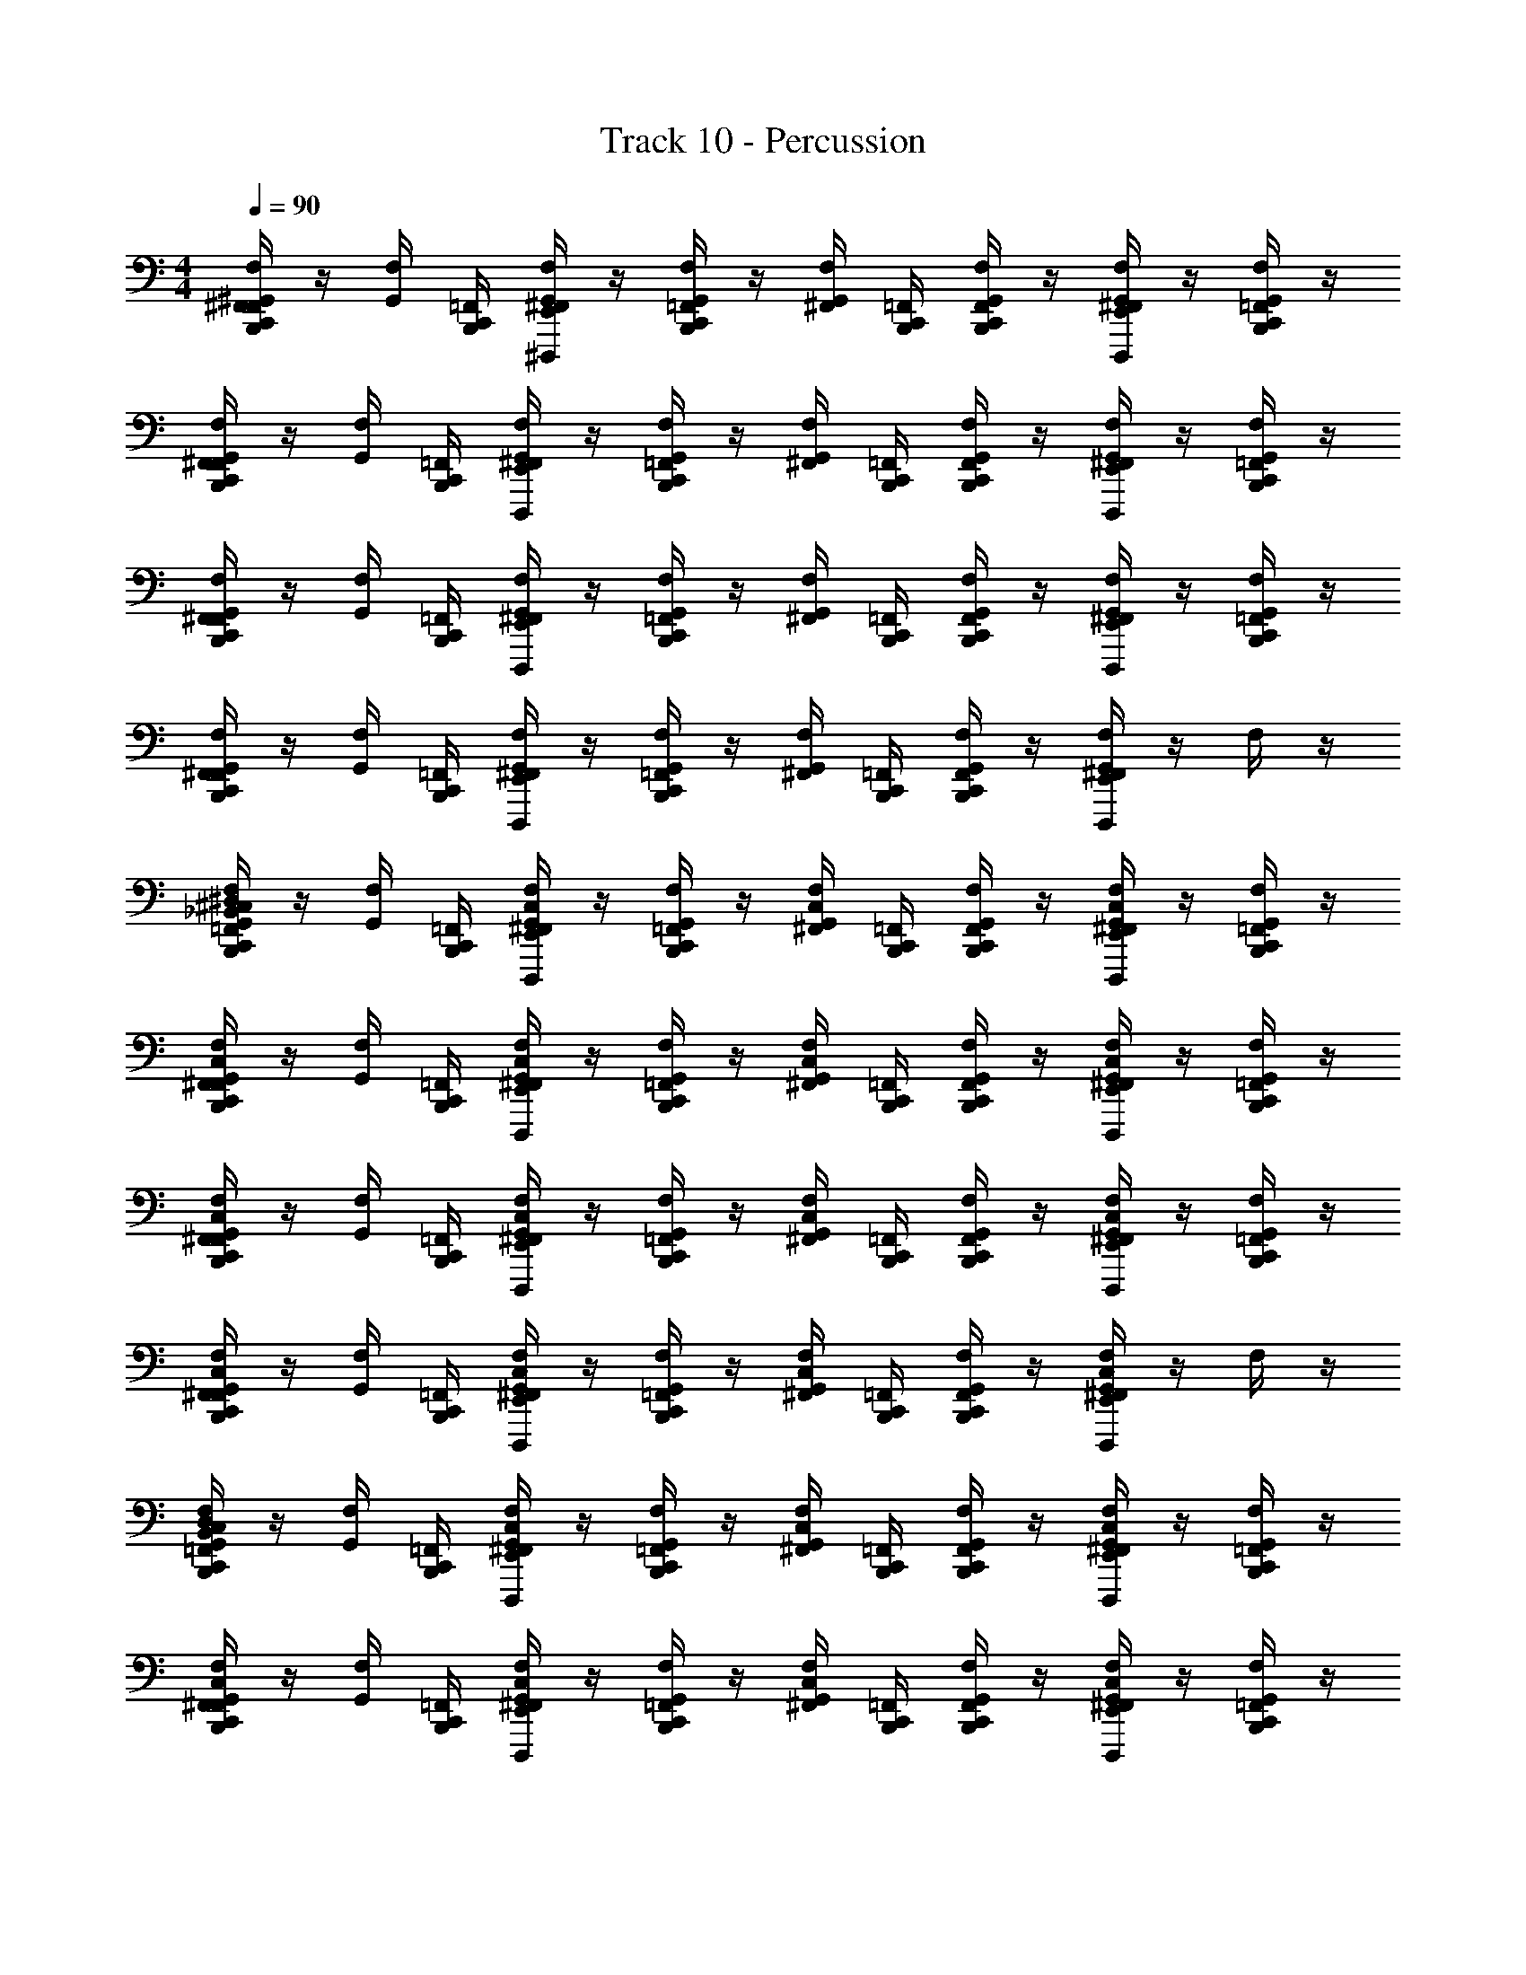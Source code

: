 X: 1
T: Track 10 - Percussion
Z: ABC Generated by Starbound Composer v0.8.7
L: 1/4
M: 4/4
Q: 1/4=90
K: C
[F,/4F,,/4C,,/4B,,,/4^F,,/4^G,,/4] z/4 [F,/4G,,/4] [=F,,/4C,,/4B,,,/4] [F,/4^D,,,/4E,,/4^F,,/4G,,/4] z/4 [F,/4=F,,/4C,,/4B,,,/4G,,/4] z/4 [F,/4^F,,/4G,,/4] [=F,,/4C,,/4B,,,/4] [F,/4F,,/4C,,/4B,,,/4G,,/4] z/4 [F,/4D,,,/4E,,/4^F,,/4G,,/4] z/4 [F,/4=F,,/4C,,/4B,,,/4G,,/4] z/4 
[F,/4F,,/4C,,/4B,,,/4^F,,/4G,,/4] z/4 [F,/4G,,/4] [=F,,/4C,,/4B,,,/4] [F,/4D,,,/4E,,/4^F,,/4G,,/4] z/4 [F,/4=F,,/4C,,/4B,,,/4G,,/4] z/4 [F,/4^F,,/4G,,/4] [=F,,/4C,,/4B,,,/4] [F,/4F,,/4C,,/4B,,,/4G,,/4] z/4 [F,/4D,,,/4E,,/4^F,,/4G,,/4] z/4 [F,/4=F,,/4C,,/4B,,,/4G,,/4] z/4 
[F,/4F,,/4C,,/4B,,,/4^F,,/4G,,/4] z/4 [F,/4G,,/4] [=F,,/4C,,/4B,,,/4] [F,/4D,,,/4E,,/4^F,,/4G,,/4] z/4 [F,/4=F,,/4C,,/4B,,,/4G,,/4] z/4 [F,/4^F,,/4G,,/4] [=F,,/4C,,/4B,,,/4] [F,/4F,,/4C,,/4B,,,/4G,,/4] z/4 [F,/4D,,,/4E,,/4^F,,/4G,,/4] z/4 [F,/4=F,,/4C,,/4B,,,/4G,,/4] z/4 
[F,/4F,,/4C,,/4B,,,/4^F,,/4G,,/4] z/4 [F,/4G,,/4] [=F,,/4C,,/4B,,,/4] [F,/4D,,,/4E,,/4^F,,/4G,,/4] z/4 [F,/4=F,,/4C,,/4B,,,/4G,,/4] z/4 [F,/4^F,,/4G,,/4] [=F,,/4C,,/4B,,,/4] [F,/4F,,/4C,,/4B,,,/4G,,/4] z/4 [F,/4D,,,/4E,,/4^F,,/4G,,/4] z/4 F,/4 z/4 
[^C,/4_B,,/4^D,/4F,/4=F,,/4C,,/4B,,,/4^F,,/4G,,/4] z/4 [F,/4G,,/4] [=F,,/4C,,/4B,,,/4] [C,/4F,/4D,,,/4E,,/4^F,,/4G,,/4] z/4 [F,/4=F,,/4C,,/4B,,,/4G,,/4] z/4 [C,/4F,/4^F,,/4G,,/4] [=F,,/4C,,/4B,,,/4] [F,/4F,,/4C,,/4B,,,/4G,,/4] z/4 [C,/4F,/4D,,,/4E,,/4^F,,/4G,,/4] z/4 [F,/4=F,,/4C,,/4B,,,/4G,,/4] z/4 
[C,/4F,/4F,,/4C,,/4B,,,/4^F,,/4G,,/4] z/4 [F,/4G,,/4] [=F,,/4C,,/4B,,,/4] [C,/4F,/4D,,,/4E,,/4^F,,/4G,,/4] z/4 [F,/4=F,,/4C,,/4B,,,/4G,,/4] z/4 [C,/4F,/4^F,,/4G,,/4] [=F,,/4C,,/4B,,,/4] [F,/4F,,/4C,,/4B,,,/4G,,/4] z/4 [C,/4F,/4D,,,/4E,,/4^F,,/4G,,/4] z/4 [F,/4=F,,/4C,,/4B,,,/4G,,/4] z/4 
[C,/4F,/4F,,/4C,,/4B,,,/4^F,,/4G,,/4] z/4 [F,/4G,,/4] [=F,,/4C,,/4B,,,/4] [C,/4F,/4D,,,/4E,,/4^F,,/4G,,/4] z/4 [F,/4=F,,/4C,,/4B,,,/4G,,/4] z/4 [C,/4F,/4^F,,/4G,,/4] [=F,,/4C,,/4B,,,/4] [F,/4F,,/4C,,/4B,,,/4G,,/4] z/4 [C,/4F,/4D,,,/4E,,/4^F,,/4G,,/4] z/4 [F,/4=F,,/4C,,/4B,,,/4G,,/4] z/4 
[C,/4F,/4F,,/4C,,/4B,,,/4^F,,/4G,,/4] z/4 [F,/4G,,/4] [=F,,/4C,,/4B,,,/4] [C,/4F,/4D,,,/4E,,/4^F,,/4G,,/4] z/4 [F,/4=F,,/4C,,/4B,,,/4G,,/4] z/4 [C,/4F,/4^F,,/4G,,/4] [=F,,/4C,,/4B,,,/4] [F,/4F,,/4C,,/4B,,,/4G,,/4] z/4 [C,/4F,/4D,,,/4E,,/4^F,,/4G,,/4] z/4 F,/4 z/4 
[C,/4B,,/4D,/4F,/4=F,,/4C,,/4B,,,/4^F,,/4G,,/4] z/4 [F,/4G,,/4] [=F,,/4C,,/4B,,,/4] [C,/4F,/4D,,,/4E,,/4^F,,/4G,,/4] z/4 [F,/4=F,,/4C,,/4B,,,/4G,,/4] z/4 [C,/4F,/4^F,,/4G,,/4] [=F,,/4C,,/4B,,,/4] [F,/4F,,/4C,,/4B,,,/4G,,/4] z/4 [C,/4F,/4D,,,/4E,,/4^F,,/4G,,/4] z/4 [F,/4=F,,/4C,,/4B,,,/4G,,/4] z/4 
[C,/4F,/4F,,/4C,,/4B,,,/4^F,,/4G,,/4] z/4 [F,/4G,,/4] [=F,,/4C,,/4B,,,/4] [C,/4F,/4D,,,/4E,,/4^F,,/4G,,/4] z/4 [F,/4=F,,/4C,,/4B,,,/4G,,/4] z/4 [C,/4F,/4^F,,/4G,,/4] [=F,,/4C,,/4B,,,/4] [F,/4F,,/4C,,/4B,,,/4G,,/4] z/4 [C,/4F,/4D,,,/4E,,/4^F,,/4G,,/4] z/4 [F,/4=F,,/4C,,/4B,,,/4G,,/4] z/4 
[C,/4F,/4F,,/4C,,/4B,,,/4^F,,/4G,,/4] z/4 [F,/4G,,/4] [=F,,/4C,,/4B,,,/4] [C,/4F,/4D,,,/4E,,/4^F,,/4G,,/4] z/4 [F,/4=F,,/4C,,/4B,,,/4G,,/4] z/4 [C,/4F,/4^F,,/4G,,/4] [=F,,/4C,,/4B,,,/4] [F,/4F,,/4C,,/4B,,,/4G,,/4] z/4 [C,/4F,/4D,,,/4E,,/4^F,,/4G,,/4] z/4 [F,/4=F,,/4C,,/4B,,,/4G,,/4] z/4 
[C,/4F,/4F,,/4C,,/4B,,,/4^F,,/4G,,/4] z/4 [F,/4G,,/4] [=F,,/4C,,/4B,,,/4] [C,/4F,/4D,,,/4E,,/4^F,,/4G,,/4] z/4 [F,/4=F,,/4C,,/4B,,,/4G,,/4] z/4 [C,/4F,/4^F,,/4G,,/4] [=G,,/4=F,,/4C,,/4B,,,/4] [A,,/4F,/4F,,/4C,,/4B,,,/4^G,,/4] z/4 [B,,/4A,,/4C,/4F,/4D,,,/4E,,/4^F,,/4G,,/4] =B,,/4 [A,,/4_B,,/4F,/4] =G,,/4 
[^G,,/4F,/4E,/4D,,,/4C,,/4D,,/4] [G,,/4C,,/4B,,,/4] F,/4 [C,,/4B,,,/4] [G,,/4F,/4D,,,/4E,,/4] G,,/4 [F,/4C,,/4B,,,/4] D,,/4 [G,,/4F,/4E,/4D,,,/4] [G,,/4C,,/4B,,,/4] [F,/4C,,/4B,,,/4] z/4 [G,,/4F,/4E,/4D,,,/4E,,/4] z/4 [G,,/4F,/4C,,/4B,,,/4] z/4 
[G,,/4F,/4D,,,/4C,,/4D,,/4] [C,,/4B,,,/4] F,/4 [G,,/4C,,/4B,,,/4] [F,/4E,/4D,,,/4E,,/4] z/4 [G,,/4F,/4C,,/4B,,,/4] D,,/4 [F,/4E,/4D,,,/4] [G,,/4C,,/4B,,,/4] [F,/4C,,/4B,,,/4] z/4 [G,,/4F,/4E,/4D,,,/4E,,/4] z/4 [G,,/4F,/4C,,/4B,,,/4] E,,/4 
[G,,/4F,/4E,/4D,,,/4C,,/4D,,/4] [G,,/4C,,/4B,,,/4] F,/4 [C,,/4B,,,/4] [G,,/4F,/4D,,,/4E,,/4] G,,/4 [F,/4C,,/4B,,,/4] D,,/4 [G,,/4F,/4E,/4D,,,/4] [G,,/4C,,/4B,,,/4] [F,/4C,,/4B,,,/4] z/4 [G,,/4F,/4E,/4D,,,/4E,,/4] G,,/4 [F,/4C,,/4B,,,/4] E,,/4 
[G,,/4F,/4D,,/4] G,,/4 [G,,/4F,/4C,,/4B,,,/4] G,,/4 [F,/4E,/4E,,/4] [C,,/4B,,,/4] [G,,/4F,/4] D,,/4 [G,,/4F,/4E,/4E,,/4] G,,/4 [G,,/4F,/4B,,,/4C,,/4] G,,/4 [F,/4E,/4D,,/4B,,,/4] E,,/4 [G,,/4F,/4] E,,/4 
[G,,/4F,/4E,/4D,,,/4C,,/4D,,/4] [G,,/4C,,/4B,,,/4] F,/4 [C,,/4B,,,/4] [G,,/4F,/4D,,,/4E,,/4] G,,/4 [F,/4C,,/4B,,,/4] D,,/4 [G,,/4F,/4E,/4D,,,/4] [G,,/4C,,/4B,,,/4] [F,/4C,,/4B,,,/4] z/4 [G,,/4F,/4E,/4D,,,/4E,,/4] z/4 [G,,/4F,/4C,,/4B,,,/4] z/4 
[G,,/4F,/4D,,,/4C,,/4D,,/4] [C,,/4B,,,/4] F,/4 [G,,/4C,,/4B,,,/4] [F,/4E,/4D,,,/4E,,/4] z/4 [G,,/4F,/4C,,/4B,,,/4] D,,/4 [F,/4E,/4D,,,/4] [G,,/4C,,/4B,,,/4] [F,/4C,,/4B,,,/4] z/4 [G,,/4F,/4E,/4D,,,/4E,,/4] z/4 [G,,/4F,/4C,,/4B,,,/4] E,,/4 
[G,,/4F,/4E,/4D,,,/4C,,/4D,,/4] [G,,/4C,,/4B,,,/4] F,/4 [C,,/4B,,,/4] [G,,/4F,/4D,,,/4E,,/4] G,,/4 [F,/4C,,/4B,,,/4] D,,/4 [G,,/4F,/4E,/4D,,,/4] [G,,/4C,,/4B,,,/4] [F,/4C,,/4B,,,/4] z/4 [G,,/4F,/4E,/4D,,,/4E,,/4] G,,/4 [F,/4C,,/4B,,,/4] E,,/4 
[G,,/4F,/4D,,/4] G,,/4 [G,,/4F,/4C,,/4B,,,/4] G,,/4 [F,/4E,/4E,,/4] [C,,/4B,,,/4] [G,,/4F,/4] D,,/4 [G,,/4F,/4E,/4E,,/4] G,,/4 [G,,/4F,/4B,,,/4C,,/4] G,,/4 [F,/4E,/4D,,/4B,,,/4] E,,/4 [G,,/4F,/4] E,,/4 
[C,/4B,,/4D,/4F,/4=F,,/4C,,/4B,,,/4^F,,/4G,,/4] z/4 [F,/4G,,/4] [=F,,/4C,,/4B,,,/4] [C,/4F,/4D,,,/4E,,/4^F,,/4G,,/4] z/4 [F,/4=F,,/4C,,/4B,,,/4G,,/4] z/4 [C,/4F,/4^F,,/4G,,/4] [=F,,/4C,,/4B,,,/4] [F,/4F,,/4C,,/4B,,,/4G,,/4] z/4 [C,/4F,/4D,,,/4E,,/4^F,,/4G,,/4] z/4 [F,/4=F,,/4C,,/4B,,,/4G,,/4] z/4 
[C,/4F,/4F,,/4C,,/4B,,,/4^F,,/4G,,/4] z/4 [F,/4G,,/4] [=F,,/4C,,/4B,,,/4] [C,/4F,/4D,,,/4E,,/4^F,,/4G,,/4] z/4 [F,/4=F,,/4C,,/4B,,,/4G,,/4] z/4 [C,/4F,/4^F,,/4G,,/4] [=F,,/4C,,/4B,,,/4] [F,/4F,,/4C,,/4B,,,/4G,,/4] z/4 [C,/4F,/4D,,,/4E,,/4^F,,/4G,,/4] z/4 [F,/4=F,,/4C,,/4B,,,/4G,,/4] z/4 
[C,/4F,/4F,,/4C,,/4B,,,/4^F,,/4G,,/4] z/4 [F,/4G,,/4] [=F,,/4C,,/4B,,,/4] [C,/4F,/4D,,,/4E,,/4^F,,/4G,,/4] z/4 [F,/4=F,,/4C,,/4B,,,/4G,,/4] z/4 [C,/4F,/4^F,,/4G,,/4] [=F,,/4C,,/4B,,,/4] [F,/4F,,/4C,,/4B,,,/4G,,/4] z/4 [C,/4F,/4D,,,/4E,,/4^F,,/4G,,/4] z/4 [F,/4=F,,/4C,,/4B,,,/4G,,/4] z/4 
[C,/4F,/4F,,/4C,,/4B,,,/4^F,,/4G,,/4] z/4 [F,/4G,,/4] [=F,,/4C,,/4B,,,/4] [C,/4F,/4D,,,/4E,,/4^F,,/4G,,/4] z/4 [F,/4=F,,/4C,,/4B,,,/4G,,/4] z/4 [C,/4F,/4^F,,/4G,,/4] [=F,,/4C,,/4B,,,/4] [F,/4F,,/4C,,/4B,,,/4G,,/4] z/4 [C,/4F,/4D,,,/4E,,/4^F,,/4G,,/4] z/4 F,/4 z/4 
[C,/4B,,/4D,/4F,/4=F,,/4C,,/4B,,,/4^F,,/4G,,/4] z/4 [F,/4G,,/4] [=F,,/4C,,/4B,,,/4] [C,/4F,/4D,,,/4E,,/4^F,,/4G,,/4] z/4 [F,/4=F,,/4C,,/4B,,,/4G,,/4] z/4 [C,/4F,/4^F,,/4G,,/4] [=F,,/4C,,/4B,,,/4] [F,/4F,,/4C,,/4B,,,/4G,,/4] z/4 [C,/4F,/4D,,,/4E,,/4^F,,/4G,,/4] z/4 [F,/4=F,,/4C,,/4B,,,/4G,,/4] z/4 
[C,/4F,/4F,,/4C,,/4B,,,/4^F,,/4G,,/4] z/4 [F,/4G,,/4] [=F,,/4C,,/4B,,,/4] [C,/4F,/4D,,,/4E,,/4^F,,/4G,,/4] z/4 [F,/4=F,,/4C,,/4B,,,/4G,,/4] z/4 [C,/4F,/4^F,,/4G,,/4] [=F,,/4C,,/4B,,,/4] [F,/4F,,/4C,,/4B,,,/4G,,/4] z/4 [C,/4F,/4D,,,/4E,,/4^F,,/4G,,/4] z/4 [F,/4=F,,/4C,,/4B,,,/4G,,/4] z/4 
[C,/4F,/4F,,/4C,,/4B,,,/4^F,,/4G,,/4] z/4 [F,/4G,,/4] [=F,,/4C,,/4B,,,/4] [C,/4F,/4D,,,/4E,,/4^F,,/4G,,/4] z/4 [F,/4=F,,/4C,,/4B,,,/4G,,/4] z/4 [C,/4F,/4^F,,/4G,,/4] [=F,,/4C,,/4B,,,/4] [F,/4F,,/4C,,/4B,,,/4G,,/4] z/4 [C,/4F,/4D,,,/4E,,/4^F,,/4G,,/4] z/4 [F,/4=F,,/4C,,/4B,,,/4G,,/4] z/4 
[C,/4F,/4F,,/4C,,/4B,,,/4^F,,/4G,,/4] z/4 [F,/4G,,/4] [=F,,/4C,,/4B,,,/4] [C,/4F,/4D,,,/4E,,/4^F,,/4G,,/4] z/4 [F,/4=F,,/4C,,/4B,,,/4G,,/4] z/4 [C,/4F,/4^F,,/4G,,/4] [=F,,/4C,,/4B,,,/4] [F,/4F,,/4C,,/4B,,,/4G,,/4] z/4 [C,/4F,/4D,,,/4E,,/4^F,,/4G,,/4] z/4 F,/4 z/4 
[B,,/4D,/4B,,,/4C,,/4] z/4 D,/4 G,,/4 [D,/4D,,/4E,,/4] z/4 D,/4 [B,,,/4C,,/4] [B,,/4D,/4B,,,/4C,,/4] z/4 D,/4 [G,,/4C,,/4] [D,/4D,,/4E,,/4] z/4 D,/4 E,,/4 
[B,,/4D,/4B,,,/4C,,/4] z/4 D,/4 G,,/4 [D,/4D,,/4E,,/4] z/4 D,/4 [B,,,/4C,,/4] [B,,/4D,/4B,,,/4C,,/4] z/4 D,/4 [G,,/4C,,/4] [D,/4D,,/4E,,/4] z/4 D,/4 E,,/4 
[B,,/4D,/4B,,,/4C,,/4] z/4 D,/4 G,,/4 [D,/4D,,/4E,,/4] z/4 D,/4 [B,,,/4C,,/4] [B,,/4D,/4B,,,/4C,,/4] z/4 D,/4 [G,,/4C,,/4] [D,/4D,,/4E,,/4] z/4 D,/4 E,,/4 
[B,,/4D,/4B,,,/4C,,/4] z/4 D,/4 z/4 D,/4 z/4 D,/4 z/4 D,/4 z/4 D,/4 z/4 [D,,/4E,,/4D,/4] [D,,/4E,,/4] [D,,/4E,,/4D,/4] [D,,/4E,,/4] 
[B,,/4D,/4B,,,/4C,,/4] z/4 D,/4 G,,/4 [D,/4D,,/4E,,/4] z/4 D,/4 [B,,,/4C,,/4] [B,,/4D,/4B,,,/4C,,/4] z/4 D,/4 [G,,/4C,,/4] [D,/4D,,/4E,,/4] z/4 D,/4 E,,/4 
[B,,/4D,/4B,,,/4C,,/4] z/4 D,/4 G,,/4 [D,/4D,,/4E,,/4] z/4 D,/4 [B,,,/4C,,/4] [B,,/4D,/4B,,,/4C,,/4] z/4 D,/4 [G,,/4C,,/4] [D,/4D,,/4E,,/4] z/4 D,/4 E,,/4 
[B,,/4D,/4B,,,/4C,,/4] z/4 D,/4 G,,/4 [D,/4D,,/4E,,/4] z/4 D,/4 [B,,,/4C,,/4] [B,,/4B,,,/4C,,/4D,/4] z/4 D,/4 [G,,/4C,,/4] [D,/4D,,/4E,,/4] z/4 D,/4 E,,/4 
[B,,/4D,/4B,,,/4C,,/4] z/4 [G,,/4D,/4] [D,,/4E,,/4] D,/4 z/4 [B,,/4B,,,/4C,,/4D,/4] z/4 [G,,/4D,/4] [D,,/4E,,/4] D,/4 [C,,/4B,,,/4] [D,,/4D,/4] E,,/4 [D,,/4D,/4] [D,,/8E,,/4] D,,/8 
[C,/4B,,/4D,/4F,/4=F,,/4C,,/4B,,,/4^F,,/4G,,/4] z/4 [F,/4G,,/4] [=F,,/4C,,/4B,,,/4] [C,/4F,/4D,,,/4E,,/4^F,,/4G,,/4] z/4 [F,/4=F,,/4C,,/4B,,,/4G,,/4] z/4 [C,/4F,/4^F,,/4G,,/4] [=F,,/4C,,/4B,,,/4] [F,/4F,,/4C,,/4B,,,/4G,,/4] z/4 [C,/4F,/4D,,,/4E,,/4^F,,/4G,,/4] z/4 [F,/4=F,,/4C,,/4B,,,/4G,,/4] z/4 
[C,/4F,/4F,,/4C,,/4B,,,/4^F,,/4G,,/4] z/4 [F,/4G,,/4] [=F,,/4C,,/4B,,,/4] [C,/4F,/4D,,,/4E,,/4^F,,/4G,,/4] z/4 [F,/4=F,,/4C,,/4B,,,/4G,,/4] z/4 [C,/4F,/4^F,,/4G,,/4] [=F,,/4C,,/4B,,,/4] [F,/4F,,/4C,,/4B,,,/4G,,/4] z/4 [C,/4F,/4D,,,/4E,,/4^F,,/4G,,/4] z/4 [F,/4=F,,/4C,,/4B,,,/4G,,/4] z/4 
[C,/4F,/4F,,/4C,,/4B,,,/4^F,,/4G,,/4] z/4 [F,/4G,,/4] [=F,,/4C,,/4B,,,/4] [C,/4F,/4D,,,/4E,,/4^F,,/4G,,/4] z/4 [F,/4=F,,/4C,,/4B,,,/4G,,/4] z/4 [C,/4F,/4^F,,/4G,,/4] [=F,,/4C,,/4B,,,/4] [F,/4F,,/4C,,/4B,,,/4G,,/4] z/4 [C,/4F,/4D,,,/4E,,/4^F,,/4G,,/4] z/4 [F,/4=F,,/4C,,/4B,,,/4G,,/4] z/4 
[C,/4F,/4F,,/4C,,/4B,,,/4^F,,/4G,,/4] z/4 [F,/4G,,/4] [=F,,/4C,,/4B,,,/4] [C,/4F,/4D,,,/4E,,/4^F,,/4G,,/4] z/4 [F,/4=F,,/4C,,/4B,,,/4G,,/4] z/4 [C,/4F,/4^F,,/4G,,/4] [=F,,/4C,,/4B,,,/4] [F,/4F,,/4C,,/4B,,,/4G,,/4] z/4 [C,/4F,/4D,,,/4E,,/4^F,,/4G,,/4] z/4 F,/4 z/4 
[C,/4B,,/4D,/4F,/4=F,,/4C,,/4B,,,/4^F,,/4G,,/4] z/4 [F,/4G,,/4] [=F,,/4C,,/4B,,,/4] [C,/4F,/4D,,,/4E,,/4^F,,/4G,,/4] z/4 [F,/4=F,,/4C,,/4B,,,/4G,,/4] z/4 [C,/4F,/4^F,,/4G,,/4] [=F,,/4C,,/4B,,,/4] [F,/4F,,/4C,,/4B,,,/4G,,/4] z/4 [C,/4F,/4D,,,/4E,,/4^F,,/4G,,/4] z/4 [F,/4=F,,/4C,,/4B,,,/4G,,/4] z/4 
[C,/4F,/4F,,/4C,,/4B,,,/4^F,,/4G,,/4] z/4 [F,/4G,,/4] [=F,,/4C,,/4B,,,/4] [C,/4F,/4D,,,/4E,,/4^F,,/4G,,/4] z/4 [F,/4=F,,/4C,,/4B,,,/4G,,/4] z/4 [C,/4F,/4^F,,/4G,,/4] [=F,,/4C,,/4B,,,/4] [F,/4F,,/4C,,/4B,,,/4G,,/4] z/4 [C,/4F,/4D,,,/4E,,/4^F,,/4G,,/4] z/4 [F,/4=F,,/4C,,/4B,,,/4G,,/4] z/4 
[C,/4F,/4F,,/4C,,/4B,,,/4^F,,/4G,,/4] z/4 [F,/4G,,/4] [=F,,/4C,,/4B,,,/4] [C,/4F,/4D,,,/4E,,/4^F,,/4G,,/4] z/4 [F,/4=F,,/4C,,/4B,,,/4G,,/4] z/4 [C,/4F,/4^F,,/4G,,/4] [=F,,/4C,,/4B,,,/4] [F,/4F,,/4C,,/4B,,,/4G,,/4] z/4 [C,/4F,/4D,,,/4E,,/4^F,,/4G,,/4] z/4 [F,/4=F,,/4C,,/4B,,,/4G,,/4] z/4 
[C,/4F,/4F,,/4C,,/4B,,,/4^F,,/4G,,/4] z/4 [F,/4G,,/4] [=F,,/4C,,/4B,,,/4] [C,/4F,/4D,,,/4E,,/4^F,,/4G,,/4] z/4 [F,/4=F,,/4C,,/4B,,,/4G,,/4] z/4 [C,/4F,/4^F,,/4G,,/4] [=F,,/4C,,/4B,,,/4] [F,/4F,,/4C,,/4B,,,/4G,,/4] z/4 [C,/4F,/4D,,,/4E,,/4^F,,/4G,,/4] z/4 F,/4 z/4 
[B,,/4D,/4B,,,/4C,,/4] z/4 D,/4 G,,/4 [D,/4D,,/4E,,/4] z/4 D,/4 [B,,,/4C,,/4] [B,,/4D,/4B,,,/4C,,/4] z/4 D,/4 [G,,/4C,,/4] [D,/4D,,/4E,,/4] z/4 D,/4 E,,/4 
[B,,/4D,/4B,,,/4C,,/4] z/4 D,/4 G,,/4 [D,/4D,,/4E,,/4] z/4 D,/4 [B,,,/4C,,/4] [B,,/4D,/4B,,,/4C,,/4] z/4 D,/4 [G,,/4C,,/4] [D,/4D,,/4E,,/4] z/4 D,/4 E,,/4 
[B,,/4D,/4B,,,/4C,,/4] z/4 D,/4 G,,/4 [D,/4D,,/4E,,/4] z/4 D,/4 [B,,,/4C,,/4] [B,,/4D,/4B,,,/4C,,/4] z/4 D,/4 [G,,/4C,,/4] [D,/4D,,/4E,,/4] z/4 D,/4 E,,/4 
[B,,/4D,/4B,,,/4C,,/4] z/4 D,/4 z/4 D,/4 z/4 D,/4 z/4 D,/4 z/4 D,/4 z/4 [D,,/4E,,/4D,/4] [D,,/4E,,/4] [D,,/4E,,/4D,/4] [D,,/4E,,/4] 
[B,,/4D,/4B,,,/4C,,/4] z/4 D,/4 G,,/4 [D,/4D,,/4E,,/4] z/4 D,/4 [B,,,/4C,,/4] [B,,/4D,/4B,,,/4C,,/4] z/4 D,/4 [G,,/4C,,/4] [D,/4D,,/4E,,/4] z/4 D,/4 E,,/4 
[B,,/4D,/4B,,,/4C,,/4] z/4 D,/4 G,,/4 [D,/4D,,/4E,,/4] z/4 D,/4 [B,,,/4C,,/4] [B,,/4D,/4B,,,/4C,,/4] z/4 D,/4 [G,,/4C,,/4] [D,/4D,,/4E,,/4] z/4 D,/4 E,,/4 
[B,,/4D,/4B,,,/4C,,/4] z/4 D,/4 G,,/4 [D,/4D,,/4E,,/4] z/4 D,/4 [B,,,/4C,,/4] [B,,/4B,,,/4C,,/4D,/4] z/4 D,/4 [G,,/4C,,/4] [D,/4D,,/4E,,/4] z/4 D,/4 E,,/4 
[B,,/4D,/4B,,,/4C,,/4] z/4 [G,,/4D,/4] [D,,/4E,,/4] D,/4 z/4 [B,,/4B,,,/4C,,/4D,/4] z/4 [G,,/4D,/4] [D,,/4E,,/4] D,/4 [C,,/4B,,,/4] [D,,/4D,/4] E,,/4 [D,,/4D,/4] E,,/4 
